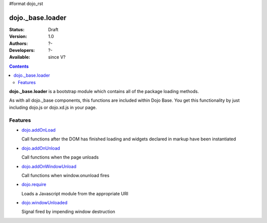 #format dojo_rst

dojo._base.loader
=================

:Status: Draft
:Version: 1.0
:Authors: ?-
:Developers: ?-
:Available: since V?

.. contents::
    :depth: 2


**dojo._base.loader** is a bootstrap module which contains all of the package loading methods.

As with all dojo._base components, this functions are included within Dojo Base. You get this functionality by just including dojo.js or dojo.xd.js in your page.


========
Features
========

* `dojo.addOnLoad <dojo/addOnLoad>`_

  Call functions after the DOM has finished loading and widgets declared in markup have been instantiated

* `dojo.addOnUnload <dojo/addOnLoad>`_

  Call functions when the page unloads

* `dojo.addOnWindowUnload <dojo/addOnWindowUnload>`_

  Call functions when window.onunload fires

* `dojo.require <dojo/require>`_

  Loads a Javascript module from the appropriate URI

* `dojo.windowUnloaded <dojo/windowUnloaded>`_

  Signal fired by impending window destruction
